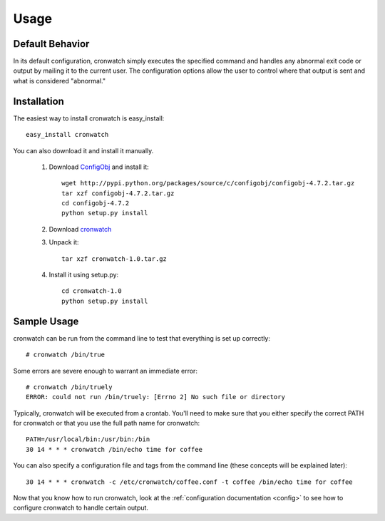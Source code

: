 *****
Usage
*****

.. _defaults:

Default Behavior
================
In its default configuration, cronwatch simply executes the specified command
and handles any abnormal exit code or output by mailing it to the current user.
The configuration options allow the user to control where that output is sent
and what is considered "abnormal."

Installation
============
The easiest way to install cronwatch is easy_install::

    easy_install cronwatch

You can also download it and install it manually.


  #. Download `ConfigObj <http://pypi.python.org/pypi/configobj/>`_ and install 
     it::

         wget http://pypi.python.org/packages/source/c/configobj/configobj-4.7.2.tar.gz
         tar xzf configobj-4.7.2.tar.gz
         cd configobj-4.7.2
         python setup.py install

  #. Download `cronwatch <http://code.google.com/p/cronwatch/downloads/list>`_
  #. Unpack it::

         tar xzf cronwatch-1.0.tar.gz
    
  #. Install it using setup.py::

         cd cronwatch-1.0
         python setup.py install

Sample Usage
============
cronwatch can be run from the command line to test that everything is set up
correctly::

    # cronwatch /bin/true

Some errors are severe enough to warrant an immediate error::

    # cronwatch /bin/truely
    ERROR: could not run /bin/truely: [Errno 2] No such file or directory

Typically, cronwatch will be executed from a crontab. You'll need to make sure
that you either specify the correct PATH for cronwatch or that you use the full
path name for cronwatch::

    PATH=/usr/local/bin:/usr/bin:/bin
    30 14 * * * cronwatch /bin/echo time for coffee

You can also specify a configuration file and tags from the command line (these
concepts will be explained later)::

    30 14 * * * cronwatch -c /etc/cronwatch/coffee.conf -t coffee /bin/echo time for coffee

Now that you know how to run cronwatch, look at the
:ref:`configuration documentation <config>` to see how to configure cronwatch to
handle certain output.

